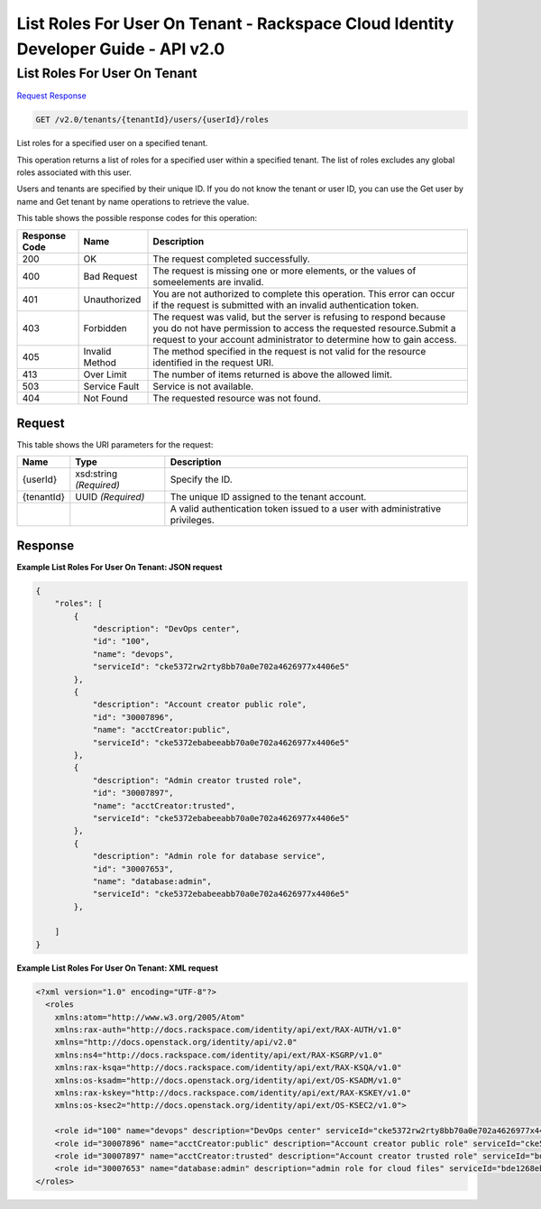 =============================================================================
List Roles For User On Tenant -  Rackspace Cloud Identity Developer Guide - API v2.0
=============================================================================

List Roles For User On Tenant
~~~~~~~~~~~~~~~~~~~~~~~~~

`Request <GET_list_roles_for_user_on_tenant_v2.0_tenants_tenantid_users_userid_roles.rst#request>`__
`Response <GET_list_roles_for_user_on_tenant_v2.0_tenants_tenantid_users_userid_roles.rst#response>`__

.. code-block:: javascript

    GET /v2.0/tenants/{tenantId}/users/{userId}/roles

List roles for a specified user on a specified tenant.

This operation returns a list of roles for a specified user within a specified tenant. The list of roles excludes any global roles associated with this user.

Users and tenants are specified by their unique ID. If you do not know the tenant or user ID, you can use the Get user by name and Get tenant by name operations to retrieve the value.



This table shows the possible response codes for this operation:


+--------------------------+-------------------------+-------------------------+
|Response Code             |Name                     |Description              |
+==========================+=========================+=========================+
|200                       |OK                       |The request completed    |
|                          |                         |successfully.            |
+--------------------------+-------------------------+-------------------------+
|400                       |Bad Request              |The request is missing   |
|                          |                         |one or more elements, or |
|                          |                         |the values of            |
|                          |                         |someelements are invalid.|
+--------------------------+-------------------------+-------------------------+
|401                       |Unauthorized             |You are not authorized   |
|                          |                         |to complete this         |
|                          |                         |operation. This error    |
|                          |                         |can occur if the request |
|                          |                         |is submitted with an     |
|                          |                         |invalid authentication   |
|                          |                         |token.                   |
+--------------------------+-------------------------+-------------------------+
|403                       |Forbidden                |The request was valid,   |
|                          |                         |but the server is        |
|                          |                         |refusing to respond      |
|                          |                         |because you do not have  |
|                          |                         |permission to access the |
|                          |                         |requested                |
|                          |                         |resource.Submit a        |
|                          |                         |request to your account  |
|                          |                         |administrator to         |
|                          |                         |determine how to gain    |
|                          |                         |access.                  |
+--------------------------+-------------------------+-------------------------+
|405                       |Invalid Method           |The method specified in  |
|                          |                         |the request is not valid |
|                          |                         |for the resource         |
|                          |                         |identified in the        |
|                          |                         |request URI.             |
+--------------------------+-------------------------+-------------------------+
|413                       |Over Limit               |The number of items      |
|                          |                         |returned is above the    |
|                          |                         |allowed limit.           |
+--------------------------+-------------------------+-------------------------+
|503                       |Service Fault            |Service is not available.|
+--------------------------+-------------------------+-------------------------+
|404                       |Not Found                |The requested resource   |
|                          |                         |was not found.           |
+--------------------------+-------------------------+-------------------------+


Request
^^^^^^^^^^^^^^^^^

This table shows the URI parameters for the request:

+--------------------------+-------------------------+-------------------------+
|Name                      |Type                     |Description              |
+==========================+=========================+=========================+
|{userId}                  |xsd:string *(Required)*  |Specify the ID.          |
+--------------------------+-------------------------+-------------------------+
|{tenantId}                |UUID *(Required)*        |The unique ID assigned   |
|                          |                         |to the tenant account.   |
+--------------------------+-------------------------+-------------------------+
|                          |                         |A valid authentication   |
|                          |                         |token issued to a user   |
|                          |                         |with administrative      |
|                          |                         |privileges.              |
+--------------------------+-------------------------+-------------------------+








Response
^^^^^^^^^^^^^^^^^^





**Example List Roles For User On Tenant: JSON request**


.. code::

    {
        "roles": [
            {
                "description": "DevOps center",
                "id": "100",
                "name": "devops",
                "serviceId": "cke5372rw2rty8bb70a0e702a4626977x4406e5"
            },
            {
                "description": "Account creator public role",
                "id": "30007896",
                "name": "acctCreator:public",
                "serviceId": "cke5372ebabeeabb70a0e702a4626977x4406e5"
            },
            {
                "description": "Admin creator trusted role",
                "id": "30007897",
                "name": "acctCreator:trusted",
                "serviceId": "cke5372ebabeeabb70a0e702a4626977x4406e5"
            },
            {
                "description": "Admin role for database service",
                "id": "30007653",
                "name": "database:admin",
                "serviceId": "cke5372ebabeeabb70a0e702a4626977x4406e5"
            },
           
        ]
    }


**Example List Roles For User On Tenant: XML request**


.. code::

    <?xml version="1.0" encoding="UTF-8"?>
      <roles 
        xmlns:atom="http://www.w3.org/2005/Atom" 
        xmlns:rax-auth="http://docs.rackspace.com/identity/api/ext/RAX-AUTH/v1.0" 
        xmlns="http://docs.openstack.org/identity/api/v2.0" 
        xmlns:ns4="http://docs.rackspace.com/identity/api/ext/RAX-KSGRP/v1.0" 
        xmlns:rax-ksqa="http://docs.rackspace.com/identity/api/ext/RAX-KSQA/v1.0" 
        xmlns:os-ksadm="http://docs.openstack.org/identity/api/ext/OS-KSADM/v1.0" 
        xmlns:rax-kskey="http://docs.rackspace.com/identity/api/ext/RAX-KSKEY/v1.0" 
        xmlns:os-ksec2="http://docs.openstack.org/identity/api/ext/OS-KSEC2/v1.0">
        
        <role id="100" name="devops" description="DevOps center" serviceId="cke5372rw2rty8bb70a0e702a4626977x4406e5" rax-auth:propagate="true"/>
        <role id="30007896" name="acctCreator:public" description="Account creator public role" serviceId="cke5372ebabeeabb70a0e702a4626977x4406e5" rax-auth:propagate="false"/>
        <role id="30007897" name="acctCreator:trusted" description="Account creator trusted role" serviceId="bde1268ebabeeabb70a0e702a4626977c331d5c4" rax-auth:propagate="false"/>
        <role id="30007653" name="database:admin" description="admin role for cloud files" serviceId="bde1268ebabeeabb70a0e702a4626977c331d5c4" rax-auth:propagate="false"/> 
    </roles>
    
    

